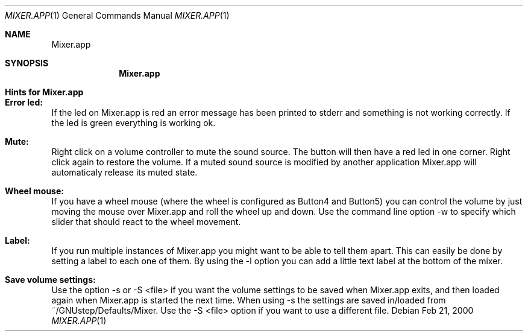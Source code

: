 .\" $OpenBSD: Mixer.1,v 1.1.1.1 2001/02/05 18:53:29 wilfried Exp $
.Dd Feb 21, 2000
.Dt MIXER.APP 1
.Os
.Sh NAME
.Nm Mixer.app
.Sh SYNOPSIS
.Nm Mixer.app
.Sh Hints for Mixer.app

.Sh Error led:
If the led on Mixer.app is red an error message has
been printed to stderr and something is not working
correctly. If the led is green everything is working ok.

.Sh Mute:
Right click on a volume controller to mute the sound
source. The button will then have a red led in one corner.
Right click again to restore the volume. If a muted sound
source is modified by another application Mixer.app will
automaticaly release its muted state.

.Sh Wheel mouse:
If you have a wheel mouse (where the wheel is configured as
Button4 and Button5) you can control the volume by just moving
the mouse over Mixer.app and roll the wheel up and down. Use
the command line option -w to specify which slider that should
react to the wheel movement.

.Sh Label:
If you run multiple instances of Mixer.app you might want
to be able to tell them apart. This can easily be done
by setting a label to each one of them. By using the -l
option you can add a little text label at the bottom of
the mixer.

.Sh Save volume settings:
Use the option -s or -S <file> if you want the volume
settings to be saved when Mixer.app exits, and then
loaded again when Mixer.app is started the next time.
When using -s the settings are saved in/loaded from
~/GNUstep/Defaults/Mixer. Use the -S <file> option
if you want to use a different file.
